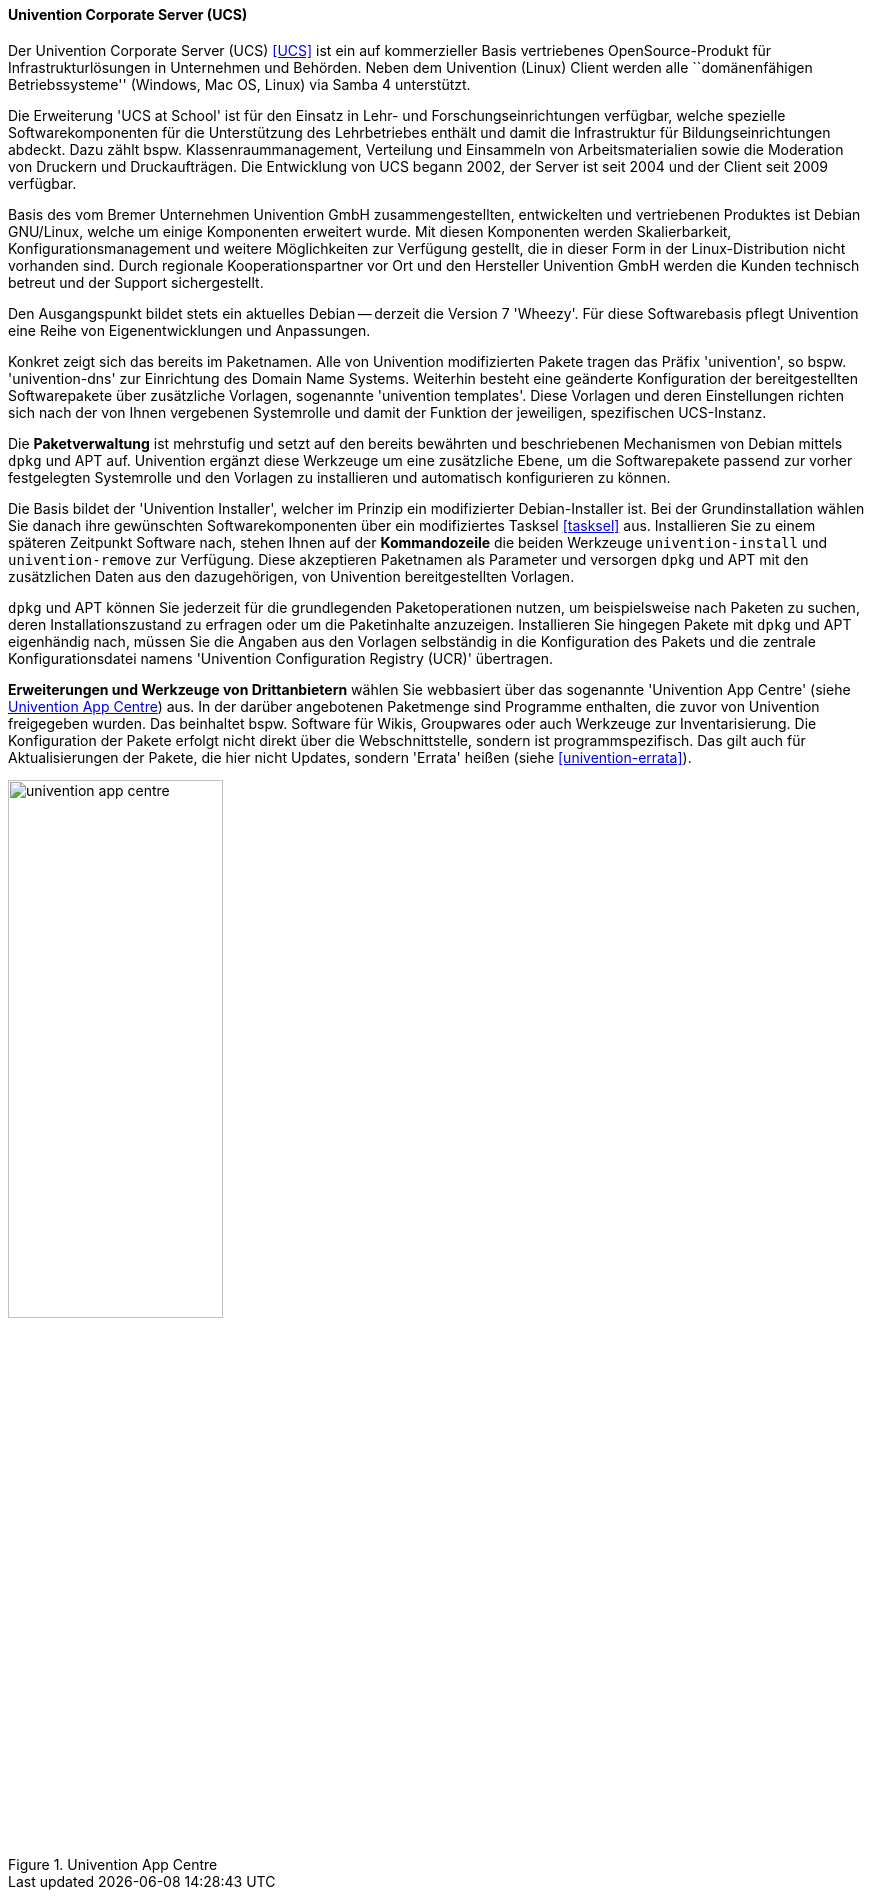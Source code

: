 // Datei: ./werkzeuge/werkzeuge-zur-paketverwaltung-ueberblick/webbasierte-programme/univention.adoc

// Baustelle: Rohtext

[[webbasierte-programme-ucs]]
==== Univention Corporate Server (UCS) ====

// Stichworte für den Index
(((Univention Corporate Server)))
Der Univention Corporate Server (UCS) <<UCS>> ist ein auf kommerzieller
Basis vertriebenes OpenSource-Produkt für Infrastrukturlösungen in
Unternehmen und Behörden. Neben dem Univention (Linux) Client werden
alle ``domänenfähigen Betriebssysteme'' (Windows, Mac OS, Linux) via
Samba 4 unterstützt.

Die Erweiterung 'UCS at School' ist für den Einsatz in Lehr- und
Forschungseinrichtungen verfügbar, welche spezielle Softwarekomponenten
für die Unterstützung des Lehrbetriebes enthält und damit die
Infrastruktur für Bildungseinrichtungen abdeckt. Dazu zählt bspw.
Klassenraummanagement, Verteilung und Einsammeln von Arbeitsmaterialien
sowie die Moderation von Druckern und Druckaufträgen. Die Entwicklung
von UCS begann 2002, der Server ist seit 2004 und der Client seit 2009
verfügbar.

Basis des vom Bremer Unternehmen Univention GmbH zusammengestellten,
entwickelten und vertriebenen Produktes ist Debian GNU/Linux, welche um
einige Komponenten erweitert wurde. Mit diesen Komponenten werden
Skalierbarkeit, Konfigurationsmanagement und weitere Möglichkeiten zur
Verfügung gestellt, die in dieser Form in der Linux-Distribution nicht
vorhanden sind. Durch regionale Kooperationspartner vor Ort und den
Hersteller Univention GmbH werden die Kunden technisch betreut und der
Support sichergestellt. 

Den Ausgangspunkt bildet stets ein aktuelles Debian -- derzeit die
Version 7 'Wheezy'. Für diese Softwarebasis pflegt Univention eine Reihe
von Eigenentwicklungen und Anpassungen.

Konkret zeigt sich das bereits im Paketnamen. Alle von Univention
modifizierten Pakete tragen das Präfix 'univention', so bspw.
'univention-dns' zur Einrichtung des Domain Name Systems. Weiterhin
besteht eine geänderte Konfiguration der bereitgestellten Softwarepakete
über zusätzliche Vorlagen, sogenannte 'univention templates'. Diese
Vorlagen und deren Einstellungen richten sich nach der von Ihnen
vergebenen Systemrolle und damit der Funktion der jeweiligen,
spezifischen UCS-Instanz.

Die *Paketverwaltung* ist mehrstufig und setzt auf den bereits bewährten
und beschriebenen Mechanismen von Debian mittels `dpkg` und APT auf.
Univention ergänzt diese Werkzeuge um eine zusätzliche Ebene, um die
Softwarepakete passend zur vorher festgelegten Systemrolle und den
Vorlagen zu installieren und automatisch konfigurieren zu können. 

Die Basis bildet der 'Univention Installer', welcher im Prinzip ein
modifizierter Debian-Installer ist. Bei der Grundinstallation wählen Sie
danach ihre gewünschten Softwarekomponenten über ein modifiziertes
Tasksel <<tasksel>> aus. Installieren Sie zu einem späteren Zeitpunkt
Software nach, stehen Ihnen auf der *Kommandozeile* die beiden Werkzeuge
`univention-install` und `univention-remove` zur Verfügung. Diese
akzeptieren Paketnamen als Parameter und versorgen `dpkg` und APT mit
den zusätzlichen Daten aus den dazugehörigen, von Univention
bereitgestellten Vorlagen.

// Stichworte für den Index
(((Univention Corporate Server, Configuration Registry)))
`dpkg` und APT können Sie jederzeit für die grundlegenden
Paketoperationen nutzen, um beispielsweise nach Paketen zu suchen, deren
Installationszustand zu erfragen oder um die Paketinhalte anzuzeigen.
Installieren Sie hingegen Pakete mit `dpkg` und APT eigenhändig nach,
müssen Sie die Angaben aus den Vorlagen selbständig in die Konfiguration
des Pakets und die zentrale Konfigurationsdatei namens 'Univention
Configuration Registry (UCR)' übertragen.

// Stichworte für den Index
(((Univention Corporate Server, App Centre)))
*Erweiterungen und Werkzeuge von Drittanbietern* wählen Sie webbasiert
über das sogenannte 'Univention App Centre' (siehe
<<fig.univention-app-centre>>) aus. In der darüber angebotenen
Paketmenge sind Programme enthalten, die zuvor von Univention
freigegeben wurden. Das beinhaltet bspw. Software für Wikis, Groupwares
oder auch Werkzeuge zur Inventarisierung. Die Konfiguration der Pakete
erfolgt nicht direkt über die Webschnittstelle, sondern ist
programmspezifisch. Das gilt auch für Aktualisierungen der Pakete, die
hier nicht Updates, sondern 'Errata' heißen (siehe
<<univention-errata>>).

.Univention App Centre
image::werkzeuge/werkzeuge-zur-paketverwaltung-ueberblick/webbasierte-programme/univention-app-centre.png[id="fig.univention-app-centre", width="50%"]

// Datei (Ende): ./werkzeuge/werkzeuge-zur-paketverwaltung-ueberblick/webbasierte-programme/univention.adoc
